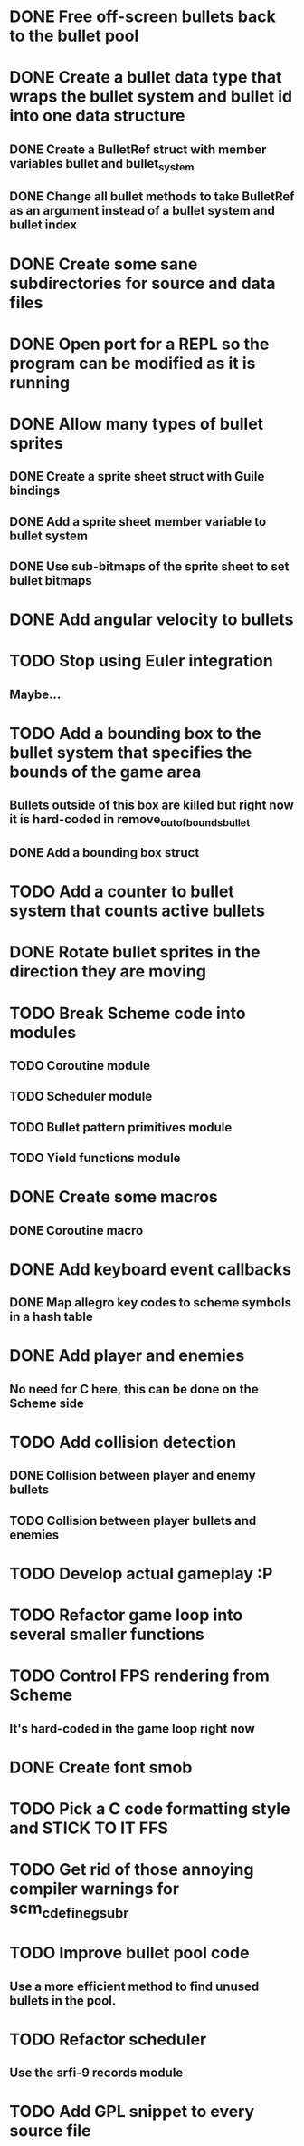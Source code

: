* DONE Free off-screen bullets back to the bullet pool
* DONE Create a bullet data type that wraps the bullet system and bullet id into one data structure
** DONE Create a BulletRef struct with member variables bullet and bullet_system
** DONE Change all bullet methods to take BulletRef as an argument instead of a bullet system and bullet index
* DONE Create some sane subdirectories for source and data files
* DONE Open port for a REPL so the program can be modified as it is running
* DONE Allow many types of bullet sprites
** DONE Create a sprite sheet struct with Guile bindings
** DONE Add a sprite sheet member variable to bullet system
** DONE Use sub-bitmaps of the sprite sheet to set bullet bitmaps
* DONE Add angular velocity to bullets
* TODO Stop using Euler integration
** Maybe...
* TODO Add a bounding box to the bullet system that specifies the bounds of the game area
** Bullets outside of this box are killed but right now it is hard-coded in remove_out_of_bounds_bullet
** DONE Add a bounding box struct
* TODO Add a counter to bullet system that counts active bullets
* DONE Rotate bullet sprites in the direction they are moving
* TODO Break Scheme code into modules
** TODO Coroutine module
** TODO Scheduler module
** TODO Bullet pattern primitives module
** TODO Yield functions module
* DONE Create some macros
** DONE Coroutine macro
* DONE Add keyboard event callbacks
** DONE Map allegro key codes to scheme symbols in a hash table
* DONE Add player and enemies
** No need for C here, this can be done on the Scheme side
* TODO Add collision detection
** DONE Collision between player and enemy bullets
** TODO Collision between player bullets and enemies
* TODO Develop actual gameplay :P
* TODO Refactor game loop into several smaller functions
* TODO Control FPS rendering from Scheme
** It's hard-coded in the game loop right now
* DONE Create font smob
* TODO Pick a C code formatting style and STICK TO IT FFS
* TODO Get rid of those annoying compiler warnings for scm_c_define_gsubr
* TODO Improve bullet pool code
** Use a more efficient method to find unused bullets in the pool.
* TODO Refactor scheduler
** Use the srfi-9 records module
* TODO Add GPL snippet to every source file
